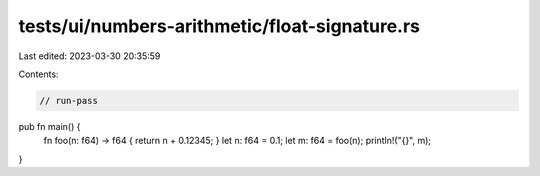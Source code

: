 tests/ui/numbers-arithmetic/float-signature.rs
==============================================

Last edited: 2023-03-30 20:35:59

Contents:

.. code-block:: rs

    // run-pass


pub fn main() {
    fn foo(n: f64) -> f64 { return n + 0.12345; }
    let n: f64 = 0.1;
    let m: f64 = foo(n);
    println!("{}", m);
}



